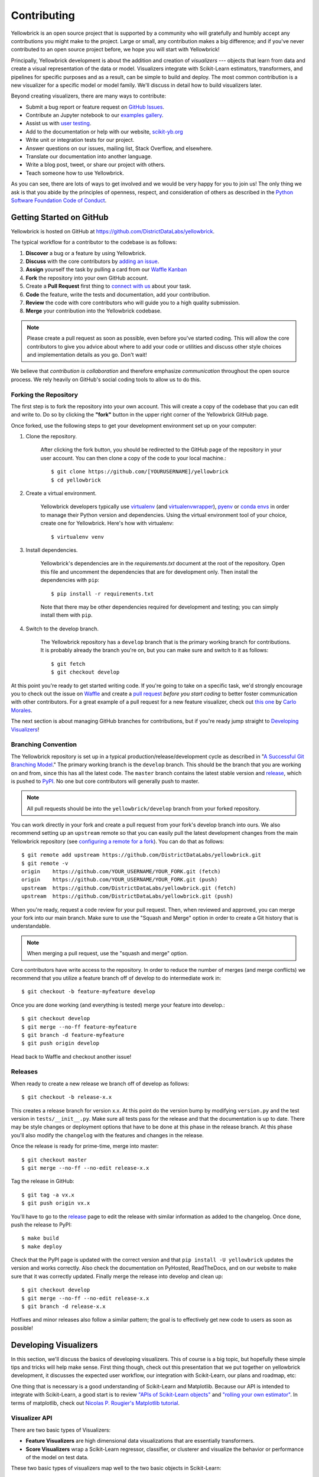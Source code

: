 ============
Contributing
============

Yellowbrick is an open source project that is supported by a community who will gratefully and humbly accept any contributions you might make to the project. Large or small, any contribution makes a big difference; and if you've never contributed to an open source project before, we hope you will start with Yellowbrick!

Principally, Yellowbrick development is about the addition and creation of *visualizers* --- objects that learn from data and create a visual representation of the data or model. Visualizers integrate with Scikit-Learn estimators, transformers, and pipelines for specific purposes and as a result, can be simple to build and deploy. The most common contribution is a new visualizer for a specific model or model family. We'll discuss in detail how to build visualizers later.

Beyond creating visualizers, there are many ways to contribute:

- Submit a bug report or feature request on `GitHub Issues <https://github.com/DistrictDataLabs/yellowbrick/issues>`_.
- Contribute an Jupyter notebook to our `examples gallery <https://github.com/DistrictDataLabs/yellowbrick/tree/develop/examples>`_.
- Assist us with `user testing <http://www.scikit-yb.org/en/latest/evaluation.html>`_.
- Add to the documentation or help with our website, `scikit-yb.org <http://www.scikit-yb.org>`_
- Write unit or integration tests for our project.
- Answer questions on our issues, mailing list, Stack Overflow, and elsewhere.
- Translate our documentation into another language.
- Write a blog post, tweet, or share our project with others.
- Teach someone how to use Yellowbrick.

As you can see, there are lots of ways to get involved and we would be very happy for you to join us! The only thing we ask is that you abide by the principles of openness, respect, and consideration of others as described in the `Python Software Foundation Code of Conduct <https://www.python.org/psf/codeofconduct/>`_.

Getting Started on GitHub
-------------------------

Yellowbrick is hosted on GitHub at https://github.com/DistrictDataLabs/yellowbrick.

The typical workflow for a contributor to the codebase is as follows:

1. **Discover** a bug or a feature by using Yellowbrick.
2. **Discuss** with the core contributors by `adding an issue <https://github.com/DistrictDataLabs/yellowbrick/issues>`_.
3. **Assign** yourself the task by pulling a card from our `Waffle Kanban <https://waffle.io/DistrictDataLabs/yellowbrick>`_
4. **Fork** the repository into your own GitHub account.
5. Create a **Pull Request** first thing to `connect with us <https://github.com/DistrictDataLabs/yellowbrick/pulls>`_ about your task.
6. **Code** the feature, write the tests and documentation, add your contribution.
7. **Review** the code with core contributors who will guide you to a high quality submission.
8. **Merge** your contribution into the Yellowbrick codebase.

.. note:: Please create a pull request as soon as possible, even before you've started coding. This will allow the core contributors to give you advice about where to add your code or utilities and discuss other style choices and implementation details as you go. Don't wait!

We believe that *contribution is collaboration* and therefore emphasize *communication* throughout the open source process. We rely heavily on GitHub's social coding tools to allow us to do this.

Forking the Repository
~~~~~~~~~~~~~~~~~~~~~~

The first step is to fork the repository into your own account. This will create a copy of the codebase that you can edit and write to. Do so by clicking the **"fork"** button in the upper right corner of the Yellowbrick GitHub page.

Once forked, use the following steps to get your development environment set up on your computer:

1. Clone the repository.

    After clicking the fork button, you should be redirected to the GitHub page of the repository in your user account. You can then clone a copy of the code to your local machine.::

        $ git clone https://github.com/[YOURUSERNAME]/yellowbrick
        $ cd yellowbrick

2. Create a virtual environment.

    Yellowbrick developers typically use `virtualenv <https://virtualenv.pypa.io/en/stable/>`_ (and `virtualenvwrapper <https://virtualenvwrapper.readthedocs.io/en/latest/>`_), `pyenv <https://github.com/pyenv/pyenv-virtualenv>`_ or `conda envs <https://conda.io/docs/using/envs.html>`_ in order to manage their Python version and dependencies. Using the virtual environment tool of your choice, create one for Yellowbrick. Here's how with virtualenv::

        $ virtualenv venv

3. Install dependencies.

    Yellowbrick's dependencies are in the `requirements.txt` document at the root of the repository. Open this file and uncomment the dependencies that are for development only. Then install the dependencies with ``pip``::

        $ pip install -r requirements.txt

    Note that there may be other dependencies required for development and testing; you can simply install them with ``pip``.

4. Switch to the develop branch.

    The Yellowbrick repository has a ``develop`` branch that is the primary working branch for contributions. It is probably already the branch you're on, but you can make sure and switch to it as follows::

        $ git fetch
        $ git checkout develop

At this point you're ready to get started writing code. If you're going to take on a specific task, we'd strongly encourage you to check out the issue on `Waffle <https://waffle.io/DistrictDataLabs/yellowbrick>`_ and create a `pull request <https://github.com/DistrictDataLabs/yellowbrick/pulls>`_ *before you start coding* to better foster communication with other contributors. For a great example of a pull request for a new feature visualizer, check out `this one <https://github.com/DistrictDataLabs/yellowbrick/pull/232>`_ by `Carlo Morales <https://github.com/cjmorale>`_.

The next section is about managing GitHub branches for contributions, but if you're ready jump straight to `Developing Visualizers`_!

Branching Convention
~~~~~~~~~~~~~~~~~~~~

The Yellowbrick repository is set up in a typical production/release/development cycle as described in "`A Successful Git Branching Model <http://nvie.com/posts/a-successful-git-branching-model/>`_." The primary working branch is the ``develop`` branch. This should be the branch that you are working on and from, since this has all the latest code. The ``master`` branch contains the latest stable version and release_, which is pushed to PyPI_. No one but core contributors will generally push to master.

.. note:: All pull requests should be into the ``yellowbrick/develop`` branch from your forked repository.

You can work directly in your fork and create a pull request from your fork's develop branch into ours. We also recommend setting up an ``upstream`` remote so that you can easily pull the latest development changes from the main Yellowbrick repository (see `configuring a remote for a fork <https://help.github.com/articles/configuring-a-remote-for-a-fork/>`_). You can do that as follows::

    $ git remote add upstream https://github.com/DistrictDataLabs/yellowbrick.git
    $ git remote -v
    origin    https://github.com/YOUR_USERNAME/YOUR_FORK.git (fetch)
    origin    https://github.com/YOUR_USERNAME/YOUR_FORK.git (push)
    upstream  https://github.com/DistrictDataLabs/yellowbrick.git (fetch)
    upstream  https://github.com/DistrictDataLabs/yellowbrick.git (push)

When you're ready, request a code review for your pull request. Then, when reviewed and approved, you can merge your fork into our main branch. Make sure to use the "Squash and Merge" option in order to create a Git history that is understandable.

.. note:: When merging a pull request, use the "squash and merge" option.

Core contributors have write access to the repository. In order to reduce the number of merges (and merge conflicts) we recommend that you utilize a feature branch off of develop to do intermediate work in::

    $ git checkout -b feature-myfeature develop

Once you are done working (and everything is tested) merge your feature into develop.::

    $ git checkout develop
    $ git merge --no-ff feature-myfeature
    $ git branch -d feature-myfeature
    $ git push origin develop

Head back to Waffle and checkout another issue!

Releases
~~~~~~~~

When ready to create a new release we branch off of develop as follows::

    $ git checkout -b release-x.x

This creates a release branch for version x.x. At this point do the version bump by modifying ``version.py`` and the test version in ``tests/__init__.py``. Make sure all tests pass for the release and that the documentation is up to date. There may be style changes or deployment options that have to be done at this phase in the release branch. At this phase you'll also modify the ``changelog`` with the features and changes in the release.

Once the release is ready for prime-time, merge into master::

    $ git checkout master
    $ git merge --no-ff --no-edit release-x.x

Tag the release in GitHub::

    $ git tag -a vx.x
    $ git push origin vx.x

You'll have to go to the release_ page to edit the release with similar information as added to the changelog. Once done, push the release to PyPI::

    $ make build
    $ make deploy

Check that the PyPI page is updated with the correct version and that ``pip install -U yellowbrick`` updates the version and works correctly. Also check the documentation on PyHosted, ReadTheDocs, and on our website to make sure that it was correctly updated. Finally merge the release into develop and clean up::

    $ git checkout develop
    $ git merge --no-ff --no-edit release-x.x
    $ git branch -d release-x.x

Hotfixes and minor releases also follow a similar pattern; the goal is to effectively get new code to users as soon as possible!

.. _release: https://github.com/DistrictDataLabs/yellowbrick/releases
.. _PyPI: https://pypi.python.org/pypi/yellowbrick

Developing Visualizers
----------------------

In this section, we'll discuss the basics of developing visualizers. This of course is a big topic, but hopefully these simple tips and tricks will help make sense. First thing though, check out this presentation that we put together on yellowbrick development, it discusses the expected user workflow, our integration with Scikit-Learn, our plans and roadmap, etc:

.. raw:: html

    <iframe src="https://www.slideshare.net/BenjaminBengfort/slideshelf" width="615px" height="470px" frameborder="0" marginwidth="0" marginheight="0" scrolling="no" style="border:none;" allowfullscreen webkitallowfullscreen mozallowfullscreen></iframe>

One thing that is necessary is a good understanding of Scikit-Learn and Matplotlib. Because our API is intended to integrate with Scikit-Learn, a good start is to review `"APIs of Scikit-Learn objects" <http://scikit-learn.org/stable/developers/contributing.html#apis-of-scikit-learn-objects>`_ and `"rolling your own estimator" <http://scikit-learn.org/stable/developers/contributing.html#rolling-your-own-estimator>`_. In terms of matplotlib, check out `Nicolas P. Rougier's Matplotlib tutorial <https://www.labri.fr/perso/nrougier/teaching/matplotlib/>`_.

Visualizer API
~~~~~~~~~~~~~~

There are two basic types of Visualizers:

- **Feature Visualizers** are high dimensional data visualizations that are essentially transformers.
- **Score Visualizers** wrap a Scikit-Learn regressor, classifier, or clusterer and visualize the behavior or performance of the model on test data.

These two basic types of visualizers map well to the two basic objects in Scikit-Learn:

- **Transformers** take input data and return a new data set.
- **Estimators** are fit to training data and can make predictions.

The Scikit-Learn API is object oriented, and estimators and transformers are initialized with parameters by instantiating their class. Hyperparameters can also be set using the ``set_attrs()`` method and retrieved with the corresponding ``get_attrs()`` method. All Scikit-Learn estimators have a ``fit(X, y=None)`` method that accepts a two dimensional data array, ``X``, and optionally a vector ``y`` of target values. The ``fit()`` method trains the estimator, making it ready to transform data or make predictions. Transformers have an associated ``transform(X)`` method that returns a new dataset, ``Xprime`` and models have a ``predict(X)`` method that returns a vector of predictions, ``yhat``. Models also have a ``score(X, y)`` method that evaluate the performance of the model.

Visualizers interact with Scikit-Learn objects by intersecting with them at the methods defined above. Specifically, visualizers perform actions related to ``fit()``, ``transform()``, ``predict()``, and ``score()`` then call a ``draw()`` method which initializes the underlying figure associated with the visualizer. The user calls the visualizer's ``poof()`` method, which in turn calls a ``finalize()`` method on the visualizer to draw legends, titles, etc. and then ``poof()`` renders the figure. The Visualizer API is therefore:

- ``draw()``: add visual elements to the underlying axes object
- ``finalize()``: prepare the figure for rendering, adding final touches such as legends, titles, axis labels, etc.
- ``poof()``: render the figure for the user (or saves it to disk).

Creating a visualizer means defining a class that extends ``Visualizer`` or one of its subclasses, then implementing several of the methods described above. A barebones implementation is as follows::

    import matplotlib.pyplot as plot

    from yellowbrick.base import Visualizer

    class MyVisualizer(Visualizer):

        def __init__(self, ax=None, **kwargs):
            super(MyVisualizer, self).__init__(ax, **kwargs)

        def fit(self, X, y=None):
            self.draw(X)
            return self

        def draw(self, X):
            if self.ax is None:
                self.ax = self.gca()

            self.ax.plot(X)

        def finalize(self):
            self.set_title("My Visualizer")

This simple visualizer simply draws a line graph for some input dataset X, intersecting with the Scikit-Learn API at the ``fit()`` method. A user would use this visualizer in the typical style::

    visualizer = MyVisualizer()
    visualizer.fit(X)
    visualizer.poof()

Score visualizers work on the same principle but accept an additional required ``model`` argument. Score visualizers wrap the model (which can be either instantiated or uninstantiated) and then pass through all attributes and methods through to the underlying model, drawing where necessary.

Testing
~~~~~~~

The test package mirrors the yellowbrick package in structure and also contains several helper methods and base functionality. To add a test to your visualizer, find the corresponding file to add the test case, or create a new test file in the same place you added your code.

Visual tests are notoriously difficult to create --- how do you test a visualization or figure? Moreover, testing Scikit-Learn models with real data can consume a lot of memory. Therefore the primary test you should create is simply to test your visualizer from end to end and make sure that no exceptions occur. To assist with this, we have two primary helpers, ``VisualTestCase`` and ``DatasetMixin``. Create your unittest as follows::

    from tests.base import VisualTestCase
    from tests.dataset import DatasetMixin

    class MyVisualizerTests(VisualTestCase, DatasetMixin):

        def test_my_visualizer(self):
            """
            Test MyVisualizer on a real dataset
            """
            # Load the data from the fixture
            dataset = self.load_data('occupancy')

            # Get the data
            X = dataset[[
                "temperature", "relative_humidity", "light", "C02", "humidity"
            ]]
            y = dataset['occupancy'].astype(int)

            try:
                visualizer = MyVisualizer()
                visualizer.fit(X)
                visualizer.poof()
            except Exception as e:
                self.fail("my visualizer didn't work")

Tests can be run as follows::

    $ make test

The Makefile uses the nosetest runner and testing suite as well as the coverage library, so make sure you have those dependencies installed! The ``DatasetMixin`` also requires requests.py to fetch data from our Amazon S3 account.

Documentation
~~~~~~~~~~~~~

The initial documentation for your visualizer will be a well structured docstring. Yellowbrick uses Sphinx to build documentation, therefore docstrings should be written in reStructuredText in numpydoc format (similar to Scikit-Learn). The primary location of your docstring should be right under the class definition, here is an example::

    class MyVisualizer(Visualizer):
        """
        This initial section should describe the visualizer and what
        it's about, including how to use it. Take as many paragraphs
        as needed to get as much detail as possible.

        In the next section describe the parameters to __init__.

        Parameters
        ----------

        model : a Scikit-Learn regressor
            Should be an instance of a regressor, and specifically one whose name
            ends with "CV" otherwise a will raise a YellowbrickTypeError exception
            on instantiation. To use non-CV regressors see:
            ``ManualAlphaSelection``.

        ax : matplotlib Axes, default: None
            The axes to plot the figure on. If None is passed in the current axes
            will be used (or generated if required).

        kwargs : dict
            Keyword arguments that are passed to the base class and may influence
            the visualization as defined in other Visualizers.

        Examples
        --------

        >>> model = MyVisualizer()
        >>> model.fit(X)
        >>> model.poof()

        Notes
        -----

        In the notes section specify any gotchas or other info.
        """

You should also add your example to the ``examples`` directory of the documentation when you have the chance, as well as create a demonstration in a notebook in the ``examples`` directory of the repository.
